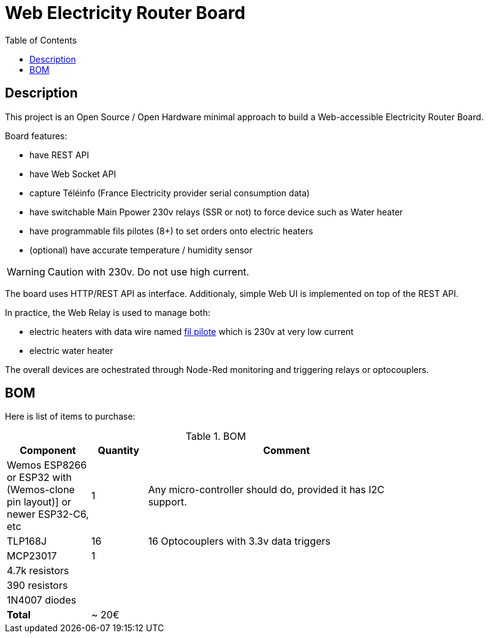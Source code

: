 :toc:

ifdef::env-github[]
:imagesdir: /src/main/adoc
endif::[]

= Web Electricity Router Board

== Description

This project is an Open Source / Open Hardware minimal approach to build a Web-accessible Electricity Router Board.

Board features:

- have REST API
- have Web Socket API
- capture Téléinfo (France Electricity provider serial consumption data)
- have switchable Main Ppower 230v relays (SSR or not) to force device such as Water heater
- have programmable fils pilotes (8+) to set orders onto electric heaters 
- (optional) have accurate temperature / humidity sensor

WARNING: Caution with 230v. Do not use high current.

The board uses HTTP/REST API as interface.
Additionaly, simple Web UI is implemented on top of the REST API.

In practice, the Web Relay is used to manage both:

- electric heaters with data wire named link:http://www.planete-domotique.com/blog/2012/01/05/piloter-un-radiateur-grace-a-son-fil-pilote/[fil pilote] which is 230v at very low current
- electric water heater

The overall devices are ochestrated through Node-Red monitoring and triggering relays or optocouplers.

== BOM

Here is list of items to purchase:

.BOM
[width="80%",cols="3,^2,10",options="header"]
|=========================================================
|Component |Quantity |Comment

| Wemos ESP8266 
or ESP32 with (Wemos-clone pin layout)]
or newer ESP32-C6, etc | 1 | Any micro-controller should do, provided it has I2C support.

| TLP168J | 16 | 16 Optocouplers with 3.3v data triggers

| MCP23017 | 1 | 

| 4.7k resistors | | 
| 390 resistors  | | 
| 1N4007 diodes  | | 

| *Total* | ~ 20€ |

|=========================================================


